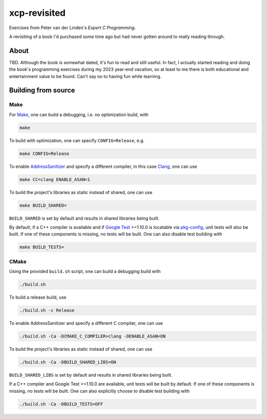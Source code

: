 .. README.rst

xcp-revisited
=============

Exercises from Peter van der Linden's *Expert C Programming*.

A revisiting of a book I'd purchased some time ago but had never gotten around
to really reading through.

About
-----

TBD. Although the book is somewhat dated, it's fun to read and still useful. In
fact, I actually started reading and doing the book's programming exercises
during my 2023 year-end vacation, so at least to me there is both educational
and entertainment value to be found. Can't say no to having fun while learning.

Building from source
--------------------

Make
~~~~

For Make_, one can build a debugging, i.e. no optimization build, with

.. code:: bash

   make

To build with optimization, one can specify ``CONFIG=Release``, e.g.

.. code:: bash

   make CONFIG=Release

To enable AddressSanitizer_ and specify a different compiler, in this case
Clang_, one can use

.. code:: bash

   make CC=clang ENABLE_ASAN=1

To build the project's libraries as static instead of shared, one can use

.. code:: bash

   make BUILD_SHARED=

``BUILD_SHARED`` is set by default and results in shared libraries being built.

By default, if a C++ compiler is available and if `Google Test`_ >=1.10.0 is
locatable via pkg-config_, unit tests will also be built. If one of these
components is missing, no tests will be built. One can also disable test
building with

.. code:: bash

   make BUILD_TESTS=

.. _Make: https://www.gnu.org/software/make/

.. _CMake: https://cmake.org/cmake/help/latest/

.. _AddressSanitizer: https://github.com/google/sanitizers/wiki/AddressSanitizer

.. _Clang: https://clang.llvm.org/

.. _Google Test: https://github.com/google/googletest

.. _pkg-config: https://www.freedesktop.org/wiki/Software/pkg-config/

CMake
~~~~~

Using the provided ``build.sh`` script, one can build a debugging build with

.. code:: bash

   ./build.sh

To build a release build, use

.. code:: bash

   ./build.sh -c Release

To enable AddressSanitizer and specify a different C compiler, one can use

.. code:: bash

   ./build.sh -Ca -DCMAKE_C_COMPILER=clang -DENABLE_ASAN=ON

To build the project's libraries as static instead of shared, one can use

.. code:: bash

   ./build.sh -Ca -DBUILD_SHARED_LIBS=ON

``BUILD_SHARED_LIBS`` is set by default and results in shared libraries being
built.

If a C++ compiler and Google Test >=1.10.0 are available, unit tests will be
built by default. If one of these components is missing, no tests will be built.
One can also explicitly choose to disable test building with

.. code:: bash

   ./build.sh -Ca -DBUILD_TESTS=OFF
